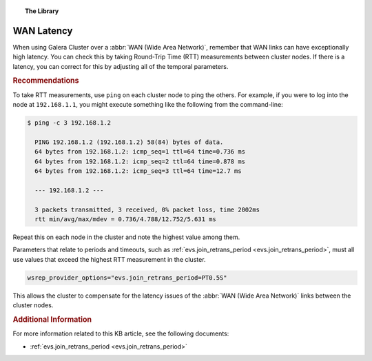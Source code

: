 .. topic:: The Library
   :name: left-margin

   .. cssclass:: no-bull

      - :doc:`Documentation <../../documentation/index>`
      - :doc:`Knowledge Base <../index>`

      .. cssclass:: no-bull-sub

         - :doc:`Troubleshooting <../trouble/index>`
         - :doc:`Best Practices <./index>`

      - :doc:`FAQ <../../faq>`
      - :doc:`Training <../../training/index>`

      .. cssclass:: no-bull-sub

         - :doc:`Tutorial Articles <../../training/tutorials/index>`
         - :doc:`Training Videos <../../training/videos/index>`

      .. cssclass:: bull-head

         Related Documents

      - :ref:`evs.join_retrans_period <evs.join_retrans_period>`

      .. cssclass:: bull-head

         Related Articles


.. cssclass:: kb-article
.. _`kb-best-wan-latency`:

===============
WAN Latency
===============

When using Galera Cluster over a :abbr:`WAN (Wide Area Network)`, remember that WAN links can have exceptionally high latency.  You can check this by taking Round-Trip Time (RTT) measurements between cluster nodes. If there is a latency, you can correct for this by adjusting all of the temporal parameters.

.. rubric:: Recommendations
   :class: kb

To take RTT measurements, use ``ping`` on each cluster node to ping the others.  For example, if you were to log into the node at ``192.168.1.1``, you might execute something like the following from the command-line:

.. code-block:: console

   $ ping -c 3 192.168.1.2

     PING 192.168.1.2 (192.168.1.2) 58(84) bytes of data.
     64 bytes from 192.168.1.2: icmp_seq=1 ttl=64 time=0.736 ms
     64 bytes from 192.168.1.2: icmp_seq=2 ttl=64 time=0.878 ms
     64 bytes from 192.168.1.2: icmp_seq=3 ttl=64 time=12.7 ms

     --- 192.168.1.2 ---

     3 packets transmitted, 3 received, 0% packet loss, time 2002ms
     rtt min/avg/max/mdev = 0.736/4.788/12.752/5.631 ms

Repeat this on each node in the cluster and note the highest value among them.

Parameters that relate to periods and timeouts, such as :ref:`evs.join_retrans_period <evs.join_retrans_period>`, must all use values that exceed the highest RTT measurement in the cluster.

.. code-block:: ini

   wsrep_provider_options="evs.join_retrans_period=PT0.5S"

This allows the cluster to compensate for the latency issues of the :abbr:`WAN (Wide Area Network)` links between the cluster nodes.


.. rubric:: Additional Information
   :class: kb

For more information related to this KB article, see the following documents:

- :ref:`evs.join_retrans_period <evs.join_retrans_period>`
